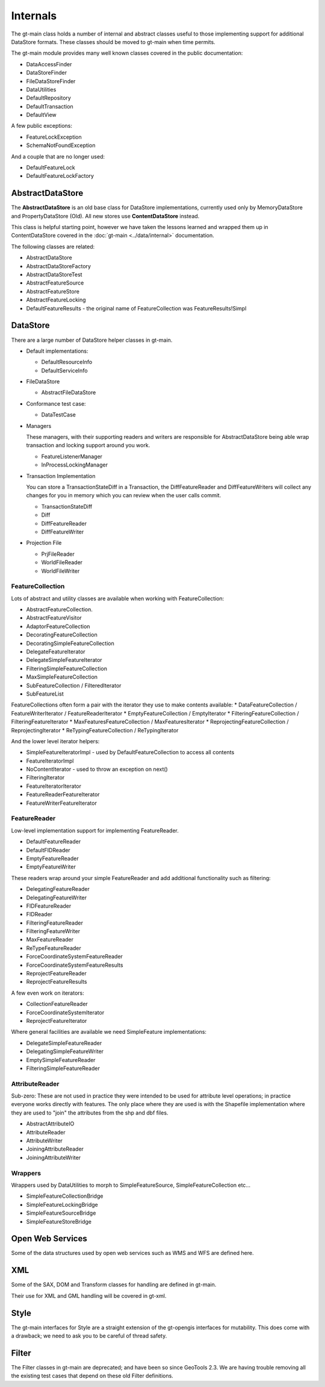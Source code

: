 Internals
---------

The gt-main class holds a number of internal and abstract classes useful to those implementing support for additional DataStore formats.
These classes should be moved to gt-main when time permits.

The gt-main module provides many well known classes covered in the public documentation:

* DataAccessFinder
* DataStoreFinder
* FileDataStoreFinder
* DataUtilities
* DefaultRepository
* DefaultTransaction
* DefaultView

A few public exceptions:

* FeatureLockException
* SchemaNotFoundException

And a couple that are no longer used:

* DefaultFeatureLock
* DefaultFeatureLockFactory

AbstractDataStore
^^^^^^^^^^^^^^^^^

The **AbstractDataStore** is an old base class for DataStore implementations, currently used only by MemoryDataStore and PropertyDataStore (Old). All new stores use **ContentDataStore** instead.

.. image:: /images/AbstractDataStore.PNG

This class is helpful starting point, however we have taken the lessons learned and wrapped them up in ContentDataStore covered in the :doc:`gt-main <../data/internal>` documentation.

The following classes are related:

* AbstractDataStore
* AbstractDataStoreFactory
* AbstractDataStoreTest
* AbstractFeatureSource
* AbstractFeatureStore
* AbstractFeatureLocking
* DefaultFeatureResults - the original name of FeatureCollection was FeatureResults!Simpl
  
DataStore
^^^^^^^^^

There are a large number of DataStore helper classes in gt-main.

* Default implementations:
  
  * DefaultResourceInfo
  * DefaultServiceInfo

* FileDataStore
  
  * AbstractFileDataStore

* Conformance test case:
  
  * DataTestCase

* Managers
  
  These managers, with their supporting readers and writers are responsible for AbstractDataStore being able
  wrap transaction and locking support around you work.
  
  * FeatureListenerManager
  * InProcessLockingManager

* Transaction Implementation
  
  You can store a TransactionStateDiff in a Transaction, the DiffFeatureReader and DiffFeatureWriters will collect any changes for you
  in memory which you can review when the user calls commit.

  * TransactionStateDiff
  * Diff
  * DiffFeatureReader
  * DiffFeatureWriter

* Projection File
  
  * PrjFileReader
  * WorldFileReader
  * WorldFileWriter

FeatureCollection
'''''''''''''''''

Lots of abstract and utility classes are available when working with FeatureCollection:

* AbstractFeatureCollection.
* AbstractFeatureVisitor
* AdaptorFeatureCollection
* DecoratingFeatureCollection
* DecoratingSimpleFeatureCollection
* DelegateFeatureIterator
* DelegateSimpleFeatureIterator
* FilteringSimpleFeatureCollection
* MaxSimpleFeatureCollection
* SubFeatureCollection / FilteredIterator
* SubFeatureList

FeatureCollections often form a pair with the iterator they use to make contents available:
* DataFeatureCollection / FeatureWriterIterator / FeatureReaderIterator
* EmptyFeatureCollection / EmptyIterator
* FilteringFeatureCollection / FilteringFeatureIterator
* MaxFeaturesFeatureCollection / MaxFeaturesIterator
* ReprojectingFeatureCollection / ReprojectingIterator
* ReTypingFeatureCollection / ReTypingIterator

And the lower level iterator helpers:

* SimpleFeatureIteratorImpl - used by DefaultFeatureCollection to access all contents
* FeatureIteratorImpl
* NoContentIterator - used to throw an exception on next()
* FilteringIterator
* FeatureIteratorIterator
* FeatureReaderFeatureIterator
* FeatureWriterFeatureIterator

FeatureReader
'''''''''''''

Low-level implementation support for implementing FeatureReader.

* DefaultFeatureReader
* DefaultFIDReader
* EmptyFeatureReader
* EmptyFeatureWriter

These readers wrap around your simple FeatureReader and add additional functionality such as filtering:

* DelegatingFeatureReader
* DelegatingFeatureWriter
* FIDFeatureReader
* FIDReader
* FilteringFeatureReader
* FilteringFeatureWriter
* MaxFeatureReader
* ReTypeFeatureReader
* ForceCoordinateSystemFeatureReader
* ForceCoordinateSystemFeatureResults
* ReprojectFeatureReader
* ReprojectFeatureResults

A few even work on iterators:

* CollectionFeatureReader
* ForceCoordinateSystemIterator
* ReprojectFeatureIterator

Where general facilities are available we need SimpleFeature implementations:

* DelegateSimpleFeatureReader
* DelegatingSimpleFeatureWriter
* EmptySimpleFeatureReader
* FilteringSimpleFeatureReader

AttributeReader
'''''''''''''''

Sub-zero: These are not used in practice they were intended to be used for attribute level operations; in practice everyone works
directly with features. The only place where they are used is with the Shapefile implementation where they are used to "join" the attributes
from the shp and dbf files.

* AbstractAttributeIO
* AttributeReader
* AttributeWriter
* JoiningAttributeReader
* JoiningAttributeWriter

Wrappers
''''''''

Wrappers used by DataUtilities to morph to SimpleFeatureSource, SimpleFeatureCollection etc...

* SimpleFeatureCollectionBridge
* SimpleFeatureLockingBridge
* SimpleFeatureSourceBridge
* SimpleFeatureStoreBridge

Open Web Services
^^^^^^^^^^^^^^^^^

Some of the data structures used by open web services such as WMS and WFS are defined here.

XML
^^^

Some of the SAX, DOM and Transform classes for handling are defined in gt-main.

Their use for XML and GML handling will be covered in gt-xml.

Style
^^^^^

The gt-main interfaces for Style are a straight extension of the gt-opengis interfaces for mutability. This does come with a drawback; we need to ask you to be careful of thread safety.

Filter
^^^^^^

The Filter classes in gt-main are deprecated; and have been so since GeoTools 2.3. We are having trouble removing all the existing test cases that depend on these old Filter definitions.